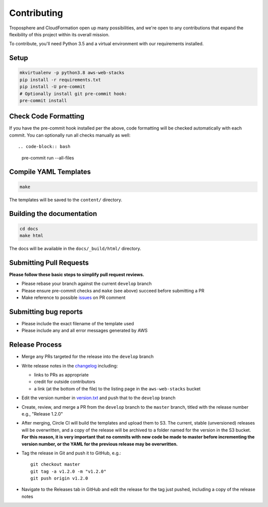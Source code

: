 Contributing
============

Troposphere and CloudFormation open up many possibilities, and we're open to any
contributions that expand the flexibility of this project within its overall mission.

To contribute, you'll need Python 3.5 and a virtual environment with our requirements
installed.

Setup
-----

.. code-block:: bash

    mkvirtualenv -p python3.8 aws-web-stacks
    pip install -r requirements.txt
    pip install -U pre-commit
    # Optionally install git pre-commit hook:
    pre-commit install

Check Code Formatting
---------------------

If you have the pre-commit hook installed per the above, code formatting will be checked
automatically with each commit. You can optionally run all checks manually as well::

.. code-block:: bash

    pre-commit run --all-files

Compile YAML Templates
----------------------

.. code-block:: bash

    make

The templates will be saved to the ``content/`` directory.

Building the documentation
--------------------------

.. code-block:: bash

    cd docs
    make html

The docs will be available in the ``docs/_build/html/`` directory.

Submitting Pull Requests
------------------------

**Please follow these basic steps to simplify pull request reviews.**

* Please rebase your branch against the current ``develop`` branch
* Please ensure pre-commit checks and ``make`` (see above) succeed before submitting a PR
* Make reference to possible `issues <https://github.com/caktus/aws-web-stacks/issues>`_ on PR comment

Submitting bug reports
----------------------

* Please include the exact filename of the template used
* Please include any and all error messages generated by AWS

Release Process
---------------

* Merge any PRs targeted for the release into the ``develop`` branch
* Write release notes in the `changelog <https://github.com/caktus/aws-web-stacks/blob/develop/CHANGELOG.rst>`_
  including:

  * links to PRs as appropriate
  * credit for outside contributors
  * a link (at the bottom of the file) to the listing page in the ``aws-web-stacks`` bucket

* Edit the version number in `version.txt <https://github.com/caktus/aws-web-stacks/blob/develop/version.txt>`_
  and push that to the ``develop`` branch
* Create, review, and merge a PR from the ``develop`` branch to the ``master`` branch, titled with
  the release number e.g., "Release 1.2.0"
* After merging, Circle CI will build the templates and upload them to S3. The current, stable (unversioned)
  releases will be overwritten, and a copy of the release will be archived to a folder named for the version
  in the S3 bucket. **For this reason, it is very important that no commits with new code be made to master
  before incrementing the version number, or the YAML for the previous release may be overwritten.**
* Tag the release in Git and push it to GitHub, e.g.::

    git checkout master
    git tag -a v1.2.0 -m "v1.2.0"
    git push origin v1.2.0

* Navigate to the Releases tab in GitHub and edit the release for the tag just pushed, including a copy of
  the release notes
